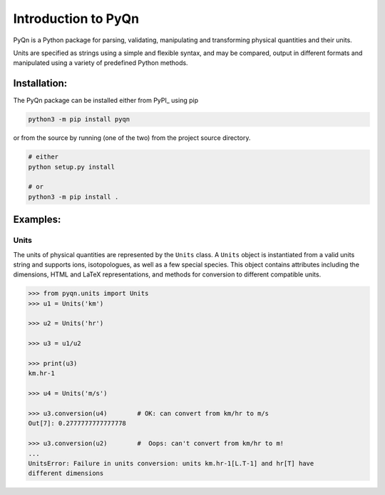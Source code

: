 ********************
Introduction to PyQn
********************



PyQn is a Python package for parsing, validating, manipulating and
transforming physical quantities and their units.

Units are specified as strings using a simple and flexible syntax,
and may be compared, output in different formats and manipulated using a
variety of predefined Python methods.



Installation:
=============

The PyQn package can be installed either from PyPI_ using pip

.. code-block:: bash

    python3 -m pip install pyqn

or from the source by running (one of the two) from the project source directory.

.. code-block:: bash

    # either
    python setup.py install

    # or
    python3 -m pip install .



Examples:
=========

Units
-----
The units of physical quantities are represented by the ``Units`` class. A
``Units`` object is instantiated from a valid units string and supports ions,
isotopologues, as well as a few special species. This object contains
attributes including the dimensions, HTML and LaTeX representations, and
methods for conversion to different compatible units.

.. code-block:: pycon

    >>> from pyqn.units import Units
    >>> u1 = Units('km')

    >>> u2 = Units('hr')

    >>> u3 = u1/u2

    >>> print(u3)
    km.hr-1

    >>> u4 = Units('m/s')

    >>> u3.conversion(u4)        # OK: can convert from km/hr to m/s
    Out[7]: 0.2777777777777778

    >>> u3.conversion(u2)        #  Oops: can't convert from km/hr to m!
    ...
    UnitsError: Failure in units conversion: units km.hr-1[L.T-1] and hr[T] have
    different dimensions
